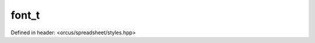 font_t
======

Defined in header: <orcus/spreadsheet/styles.hpp>

.. doxygenstruct:: orcus::spreadsheet::font_t
   :members: